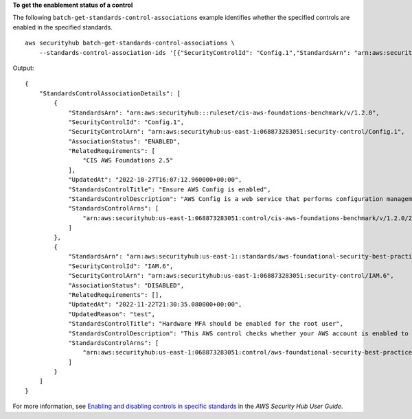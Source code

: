 **To get the enablement status of a control**

The following ``batch-get-standards-control-associations`` example identifies whether the specified controls are enabled in the specified standards. ::

    aws securityhub batch-get-standards-control-associations \
        --standards-control-association-ids '[{"SecurityControlId": "Config.1","StandardsArn": "arn:aws:securityhub:us-east-1:123456789012:ruleset/cis-aws-foundations-benchmark/v/1.2.0"}, {"SecurityControlId": "IAM.6","StandardsArn": "arn:aws:securityhub:us-east-1:123456789012:standards/aws-foundational-security-best-practices/v/1.0.0"}]'

Output::

    {
        "StandardsControlAssociationDetails": [
            {
                "StandardsArn": "arn:aws:securityhub:::ruleset/cis-aws-foundations-benchmark/v/1.2.0",
                "SecurityControlId": "Config.1",
                "SecurityControlArn": "arn:aws:securityhub:us-east-1:068873283051:security-control/Config.1",
                "AssociationStatus": "ENABLED",
                "RelatedRequirements": [
                    "CIS AWS Foundations 2.5"
                ],
                "UpdatedAt": "2022-10-27T16:07:12.960000+00:00",
                "StandardsControlTitle": "Ensure AWS Config is enabled",
                "StandardsControlDescription": "AWS Config is a web service that performs configuration management of supported AWS resources within your account and delivers log files to you. The recorded information includes the configuration item (AWS resource), relationships between configuration items (AWS resources), and any configuration changes between resources. It is recommended to enable AWS Config in all regions.",
                "StandardsControlArns": [
                    "arn:aws:securityhub:us-east-1:068873283051:control/cis-aws-foundations-benchmark/v/1.2.0/2.5"
                ]
            },
            {
                "StandardsArn": "arn:aws:securityhub:us-east-1::standards/aws-foundational-security-best-practices/v/1.0.0",
                "SecurityControlId": "IAM.6",
                "SecurityControlArn": "arn:aws:securityhub:us-east-1:068873283051:security-control/IAM.6",
                "AssociationStatus": "DISABLED",
                "RelatedRequirements": [],
                "UpdatedAt": "2022-11-22T21:30:35.080000+00:00",
                "UpdatedReason": "test",
                "StandardsControlTitle": "Hardware MFA should be enabled for the root user",
                "StandardsControlDescription": "This AWS control checks whether your AWS account is enabled to use a hardware multi-factor authentication (MFA) device to sign in with root user credentials.",
                "StandardsControlArns": [
                    "arn:aws:securityhub:us-east-1:068873283051:control/aws-foundational-security-best-practices/v/1.0.0/IAM.6"
                ]
            }
        ]
    }

For more information, see `Enabling and disabling controls in specific standards <https://docs.aws.amazon.com/securityhub/latest/userguide/controls-configure.html>`__ in the *AWS Security Hub User Guide*.